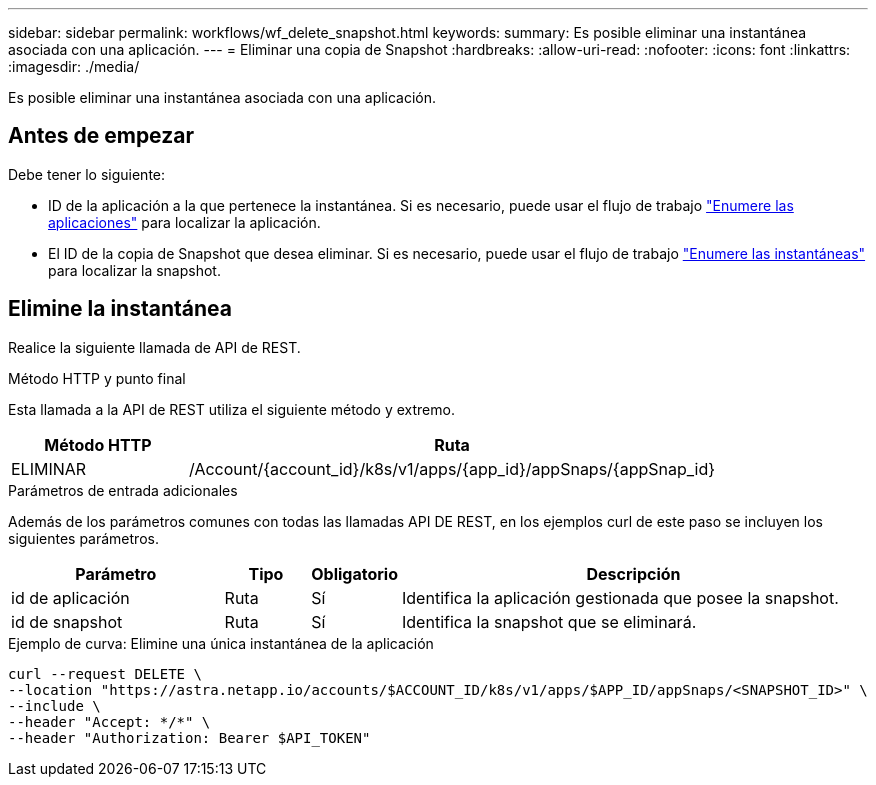 ---
sidebar: sidebar 
permalink: workflows/wf_delete_snapshot.html 
keywords:  
summary: Es posible eliminar una instantánea asociada con una aplicación. 
---
= Eliminar una copia de Snapshot
:hardbreaks:
:allow-uri-read: 
:nofooter: 
:icons: font
:linkattrs: 
:imagesdir: ./media/


[role="lead"]
Es posible eliminar una instantánea asociada con una aplicación.



== Antes de empezar

Debe tener lo siguiente:

* ID de la aplicación a la que pertenece la instantánea. Si es necesario, puede usar el flujo de trabajo link:wf_list_man_apps.html["Enumere las aplicaciones"] para localizar la aplicación.
* El ID de la copia de Snapshot que desea eliminar. Si es necesario, puede usar el flujo de trabajo link:wf_list_snapshots.html["Enumere las instantáneas"] para localizar la snapshot.




== Elimine la instantánea

Realice la siguiente llamada de API de REST.

.Método HTTP y punto final
Esta llamada a la API de REST utiliza el siguiente método y extremo.

[cols="25,75"]
|===
| Método HTTP | Ruta 


| ELIMINAR | /Account/{account_id}/k8s/v1/apps/{app_id}/appSnaps/{appSnap_id} 
|===
.Parámetros de entrada adicionales
Además de los parámetros comunes con todas las llamadas API DE REST, en los ejemplos curl de este paso se incluyen los siguientes parámetros.

[cols="25,10,10,55"]
|===
| Parámetro | Tipo | Obligatorio | Descripción 


| id de aplicación | Ruta | Sí | Identifica la aplicación gestionada que posee la snapshot. 


| id de snapshot | Ruta | Sí | Identifica la snapshot que se eliminará. 
|===
.Ejemplo de curva: Elimine una única instantánea de la aplicación
[source, curl]
----
curl --request DELETE \
--location "https://astra.netapp.io/accounts/$ACCOUNT_ID/k8s/v1/apps/$APP_ID/appSnaps/<SNAPSHOT_ID>" \
--include \
--header "Accept: */*" \
--header "Authorization: Bearer $API_TOKEN"
----